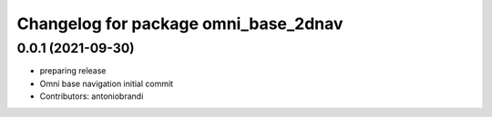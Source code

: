 ^^^^^^^^^^^^^^^^^^^^^^^^^^^^^^^^^^^^^
Changelog for package omni_base_2dnav
^^^^^^^^^^^^^^^^^^^^^^^^^^^^^^^^^^^^^

0.0.1 (2021-09-30)
------------------
* preparing release
* Omni base navigation initial commit
* Contributors: antoniobrandi
